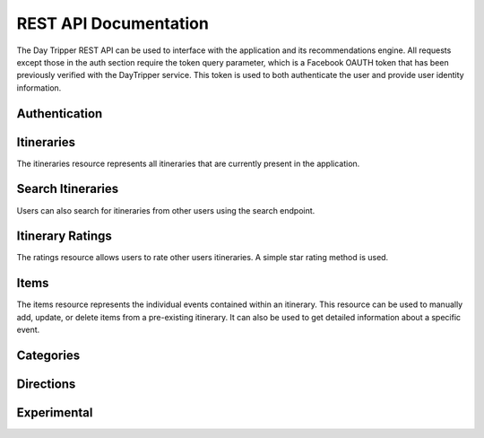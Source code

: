 
REST API Documentation
=================================

The Day Tripper REST API can be used to interface with the application and its recommendations engine. All requests except those in the auth section require the token query parameter, which is a Facebook OAUTH token that has been previously verified with the DayTripper service. This token is used to both authenticate the user and provide user identity information.

Authentication
-------------------------------

.. http:post:: /auth/verify

  Registers a Facebook authentication token with the server. The Facebook token must be a valid token that matches the Facebook user-id provided. This must be called once before using the API with a Facebook token. If the user-id and the token do not match, a 401 HTTP response will be returned.

  **Request**

  .. code-block:: js

    POST /auth/verify
    Content-Type: application/json

    {
      "token": ".....",
      "user_id": "...."
    }

.. http:delete:: /auth/logout

  Logout and delete the Facebook token from the database. The token will no longer be valid and any requests made with it will be rejected. A call to /auth/verify is required to continue using the API.

  :query token: The token to logout.

Itineraries
----------------

The itineraries resource represents all itineraries that are currently present in the application.

.. http:post:: /itinerary/create

    Creates an itinerary with the specified parameters. The itinerary will be prefilled with items based on the time and location specified.

    **Request**

    .. code-block:: js

      POST /itinerary/create
      Content-Type: application/json

       {
           "city":"Atlanta",
           "date":"2015-03-31T01:30:53-0400",
           "end_time":"2015-03-31T21:00:53-0400",
           "name":"Sample Itinerary",
           "start_time":"2015-03-31T10:00:53-0400"
        }

    **Response**

    .. sourcecode:: js

      HTTP/1.1 201 Created
      Content-Type: application/json

      {
        "city":"Atlanta",
        "date":"2015-03-31T01:30:53-0400",
        "end_time":"2015-03-31T21:00:53-0400",
        "id":14,
        "items":[...]
        "name":"Sample Itinerary",
        "start_time":"2015-03-31T10:00:53-0400",
        "user":{...}
      }


.. http:get:: /itinerary/<int:id>

    Retrieve an itinerary with the id specified from the database. Comes with the associated items and user. Users can only retrieve itineraries that are theirs.

    **Response**

    .. sourcecode:: js

        HTTP/1.1 201 OK
        ContentType: application/json

        {
           "city":"Atlanta",
           "date":"2015-03-31T01:30:53-0400",
           "end_time":"2015-03-31T21:00:53-0400",
           "id":14,
           "items":[
               {
                 "category":"lunch",
                 "end_time":"2015-03-31T11:30:53-04:00",
                 "id":32,
                 "name":"Heirloom Market BBQ",
                 "start_time":"2015-03-31T10:00:53-04:00",
                 "yelp_entry":{
                    "id":"heirloom-market-bbq-atlanta",
                    "image_url":"http://s3-media1.fl.yelpassets.com/bphoto/nxPlyqHrLCNMnDe87P0yLQ/ms.jpg",
                    "location":{
                       "address":"2243 Akers Mill Rd SE",
                       "city":"Atlanta",
                       "coordinate":{
                          "latitude":33.8986473470416,
                          "longitude":-84.4471785276031
                       },
                       "postal_code":30339,
                       "state_code":"GA",
                       "yelp_id":"heirloom-market-bbq-atlanta"
                    },
                    "name":"Heirloom Market BBQ",
                    "phone":"7706122502",
                    "price":2,
                    "rating":4.5,
                    "review_count":688,
                    "url":"http://www.yelp.com/biz/heirloom-market-bbq-atlanta"
                 },
                "yelp_id":"heirloom-market-bbq-atlanta"
           ]
           "name":"Sample Itinerary",
           "start_time":"2015-03-31T10:00:53-0400",
           "user":{
                "email":"alexbettadapur@gmail.com",
                "first_name":"Alex",
                "id":10206134897237072,
                "last_name":"Bettadapur"
            }
        }

.. http:get:: /itinerary/list

  Gets all the itineraries that the user owns.

  **Response**

  .. sourcecode:: js

      HTTP/1.1 201 OK
      ContentType: application/json

      [
        {
           "city":"Atlanta",
           "date":"2015-03-31T01:30:53-0400",
           "end_time":"2015-03-31T21:00:53-0400",
           "id":14,
           "items":[
               {
                 "category":"lunch",
                 "end_time":"2015-03-31T11:30:53-04:00",
                 "id":32,
                 "name":"Heirloom Market BBQ",
                 "start_time":"2015-03-31T10:00:53-04:00",
                 "yelp_entry":{
                    "id":"heirloom-market-bbq-atlanta",
                    "image_url":"http://s3-media1.fl.yelpassets.com/bphoto/nxPlyqHrLCNMnDe87P0yLQ/ms.jpg",
                    "location":{
                       "address":"2243 Akers Mill Rd SE",
                       "city":"Atlanta",
                       "coordinate":{
                          "latitude":33.8986473470416,
                          "longitude":-84.4471785276031
                       },
                       "postal_code":30339,
                       "state_code":"GA",
                       "yelp_id":"heirloom-market-bbq-atlanta"
                    },
                    "name":"Heirloom Market BBQ",
                    "phone":"7706122502",
                    "price":2,
                    "rating":4.5,
                    "review_count":688,
                    "url":"http://www.yelp.com/biz/heirloom-market-bbq-atlanta"
                 },
                "yelp_id":"heirloom-market-bbq-atlanta"
           ]
           "name":"Sample Itinerary",
           "start_time":"2015-03-31T10:00:53-0400",
           "user":{
                "email":"alexbettadapur@gmail.com",
                "first_name":"Alex",
                "id":10206134897237072,
                "last_name":"Bettadapur"
            }
        },
        ...
      ]


.. http:put:: /itinerary/<int:id>

  Update an exisiting itinerary with new information. This should only be used to update itinerary attributes, not add or remove items. Users can only edit itineraries that are theirs.

  **Request**

  .. code-block:: js

    PUT /itinerary/create
    Content-Type: application/json

      {
         "city":"Atlanta",
         "date":"2015-03-31T01:30:53-0400",
         "end_time":"2015-03-31T21:00:53-0400",
         "name":"Sample Itinerary",
         "start_time":"2015-03-31T10:00:53-0400"
      }

  **Response**

  .. sourcecode:: js

    HTTP/1.1 200 OK
    Content-Type: application/json

    {
      "city":"Atlanta",
      "date":"2015-03-31T01:30:53-0400",
      "end_time":"2015-03-31T21:00:53-0400",
      "id":14,
      "items":[...]
      "name":"Sample Itinerary",
      "start_time":"2015-03-31T10:00:53-0400",
      "user":{...}
    }

.. http:post:: /itinerary/<int:id>/copy

  Copy another user's public itinerary and all of the associated items to the current account. The POST body can optionally contain a date to assign to the copied itinerary.

  **Request**

  .. code-block:: js

    POST /itinerary/1/copy
    Content-Type: application/json

    {
      "date": "2015-03-31T00:00:00-0400"
    }

  **Response**

  .. sourcecode:: js

    HTTP/1.1 200 OK
    Content-Type: application/json

    {
      "city":"Atlanta",
      "date":"2015-03-31T00:00:00-0400",
      "end_time":"2015-03-31T21:00:53-0400",
      "id":14,
      "items":[...]
      "name":"Sample Itinerary",
      "start_time":"2015-03-31T10:00:53-0400",
      "user":{...}
    }


.. http:delete:: /itinerary/<int:id>

  Delete the itinerary with the specified Id. Users can only delete itineraries that are theirs

  **Response**

  .. sourcecode:: js

    HTTP/1.1 204 No Content

    true


Search Itineraries
----------------------

Users can also search for itineraries from other users using the search endpoint.

.. http:get:: /itinerary/search

  Search for an itinerary

  **Response**

  .. sourcecode:: js

      HTTP/1.1 201 OK
      ContentType: application/json

      [
        {
           "city":"Atlanta",
           "date":"2015-03-31T01:30:53-0400",
           "end_time":"2015-03-31T21:00:53-0400",
           "id":14,
           "items":[
               {
                 "category":"lunch",
                 "end_time":"2015-03-31T11:30:53-04:00",
                 "id":32,
                 "name":"Heirloom Market BBQ",
                 "start_time":"2015-03-31T10:00:53-04:00",
                 "yelp_entry":{
                    "id":"heirloom-market-bbq-atlanta",
                    "image_url":"http://s3-media1.fl.yelpassets.com/bphoto/nxPlyqHrLCNMnDe87P0yLQ/ms.jpg",
                    "location":{
                       "address":"2243 Akers Mill Rd SE",
                       "city":"Atlanta",
                       "coordinate":{
                          "latitude":33.8986473470416,
                          "longitude":-84.4471785276031
                       },
                       "postal_code":30339,
                       "state_code":"GA",
                       "yelp_id":"heirloom-market-bbq-atlanta"
                    },
                    "name":"Heirloom Market BBQ",
                    "phone":"7706122502",
                    "price":2,
                    "rating":4.5,
                    "review_count":688,
                    "url":"http://www.yelp.com/biz/heirloom-market-bbq-atlanta"
                 },
                "yelp_id":"heirloom-market-bbq-atlanta"
           ]
           "name":"Sample Itinerary",
           "start_time":"2015-03-31T10:00:53-0400",
           "user":{
                "email":"alexbettadapur@gmail.com",
                "first_name":"Alex",
                "id":10206134897237072,
                "last_name":"Bettadapur"
            }
        },
        ...
      ]

  :query query: The search term -- required
  :query city: An optional city to filter by


Itinerary Ratings
--------------------------------------

The ratings resource allows users to rate other users itineraries. A simple star rating method is used.

.. http:post:: /itinerary/<int:id>/rating/create

  Creates a rating for the specified itinerary

  **Request**

  .. code-block:: js

    POST /itinerary/1/ratings/create
    Content-Type: application/json

    {
      "rating": 5
    }

  **Response**

  .. code-block:: js

    HTTP/1.1 201 Created

    {
      "rating": 5
    }

.. http:get:: /itinerary/1/ratings/1

  Gets a specific rating for the specified itinerary

  **Response**

  .. code-block:: js

    HTTP/1.1 201 Created

    {
      "rating": 5
    }

.. http:get:: /itinerary/1/ratings/list

.. http:put:: /itinerary/1/ratings/1



Items
------------------------------------

The items resource represents the individual events contained within an itinerary. This resource can be used to manually add, update, or delete items from a pre-existing itinerary. It can also be used to get detailed information about a specific event.

.. http:post:: /itinerary/<int:id>/item/create

  Creates an item with the specified parameters and adds it to the specified itinerary

  **Request**

  .. code-block:: js

    POST /itinerary/1/items/create
    Content-Type: application/json

    {
      "category": "breakfast",
      "end_time": "2015-04-05T08:45:47-04:00",
      "name": "Ria's Bluebird",
      "start_time": "2015-04-05T08:00:47-04:00",
      "yelp_id": "rias-bluebird-atlanta"
    }

  **Response**

  .. code-block:: js

    HTTP/1.1 201 Created

    {
      "category": "breakfast",
      "end_time": "2015-04-05T08:45:47-04:00",
      "id": 1,
      "name": "Ria's Bluebird",
      "start_time": "2015-04-05T08:00:47-04:00",
      "yelp_entry": {
        "id": "rias-bluebird-atlanta",
        "image_url": "http://s3-media2.fl.yelpassets.com/bphoto/ICjCwjkEcmzMEdLbLGXHMQ/ms.jpg",
        "location":{
          "address": "421 Memorial Dr SE",
          "city": "Atlanta",
          "coordinate":{"latitude": 33.746578, "longitude": -84.373642},
          "postal_code": 30312,
          "state_code": "GA",
          "yelp_id": "rias-bluebird-atlanta"
        },
        "name": "Ria's Bluebird",
        "phone": "4045213737",
        "price": 2,
        "rating": 4,
        "review_count": 570,
        "url": "http://www.yelp.com/biz/rias-bluebird-atlanta"
      }
      "yelp_id": "rias-bluebird-atlanta"
    }

.. http:get:: /itinerary/<int:id>/item/<int:id>

  Gets the specified item.

  **Response**

  .. code-block:: js

    HTTP/1.1 201 Created

    {
      "category": "breakfast",
      "end_time": "2015-04-05T08:45:47-04:00",
      "id": 1,
      "name": "Ria's Bluebird",
      "start_time": "2015-04-05T08:00:47-04:00",
      "yelp_entry": {
        "id": "rias-bluebird-atlanta",
        "image_url": "http://s3-media2.fl.yelpassets.com/bphoto/ICjCwjkEcmzMEdLbLGXHMQ/ms.jpg",
        "location":{
          "address": "421 Memorial Dr SE",
          "city": "Atlanta",
          "coordinate":{"latitude": 33.746578, "longitude": -84.373642},
          "postal_code": 30312,
          "state_code": "GA",
          "yelp_id": "rias-bluebird-atlanta"
        },
        "name": "Ria's Bluebird",
        "phone": "4045213737",
        "price": 2,
        "rating": 4,
        "review_count": 570,
        "url": "http://www.yelp.com/biz/rias-bluebird-atlanta"
      }
      "yelp_id": "rias-bluebird-atlanta"
    }

.. http:put:: /itinerary/<int:id>/item/<int:id>

  Updates an item with new details as specified.

  **Request**

  .. code-block:: js

    PUT /itinerary/1/items/1
    Content-Type: application/json

    {
    }

  **Response**

  .. code-block:: js

    HTTP/1.1 200 OK

    {
      "category": "breakfast",
      "end_time": "2015-04-05T08:45:47-04:00",
      "id": 1,
      "name": "Ria's Bluebird",
      "start_time": "2015-04-05T08:00:47-04:00",
      "yelp_entry": {
        "id": "rias-bluebird-atlanta",
        "image_url": "http://s3-media2.fl.yelpassets.com/bphoto/ICjCwjkEcmzMEdLbLGXHMQ/ms.jpg",
        "location":{
          "address": "421 Memorial Dr SE",
          "city": "Atlanta",
          "coordinate":{"latitude": 33.746578, "longitude": -84.373642},
          "postal_code": 30312,
          "state_code": "GA",
          "yelp_id": "rias-bluebird-atlanta"
        },
        "name": "Ria's Bluebird",
        "phone": "4045213737",
        "price": 2,
        "rating": 4,
        "review_count": 570,
        "url": "http://www.yelp.com/biz/rias-bluebird-atlanta"
      }
      "yelp_id": "rias-bluebird-atlanta"
    }

.. http:delete:: /itinerary/<int:id>/item/<int:id>

  Deletes the specified item

  **Response**

  .. code-block:: js

    HTTP/1.1 204 No Content

    true

.. http:get:: /itinerary/<int:id>/item/<int:id>/query

  Returns a different suggested YelpEntry for this item.

  **Request**

  .. code-block:: js

    GET itinerary/6/item/22/query?token=token&strategy=yelp-rating&dids=gusto-wood-fire-grill-atlanta&dids=ocean-market-downtown-atlanta

  **Response**

  .. code-block:: js

    HTTP/1.1 200 OK

    {
        "id": "get-fruity-cafe-atlanta-2",
        "image_url": "http://s3-media4.fl.yelpassets.com/bphoto/4aCT0WPU_cI9dpM4Ia_k_g/ms.jpg",
        "location": {
            "address": "79 Marietta St NW",
            "city": "Atlanta",
            "coordinate": {
                "latitude": 33.7564522,
                "longitude": -84.391679
            },
            "postal_code": 30303,
            "state_code": "GA",
            "yelp_id": "get-fruity-cafe-atlanta-2"
        },
        "name": "Get Fruity Cafe",
        "phone": "4045210109",
        "price": 1,
        "rating": 4.5,
        "review_count": 64,
        "url": "http://www.yelp.com/biz/get-fruity-cafe-atlanta-2"
    }

  :query strategy:  one of [distance, yelp-rating, price-0, price-1, price-2, price-3, price-4, random, popularity, first] (defaults to random)
  :query dids: additional YelpIDs that server is not allowed to return


Categories
-----------------------------------


Directions
-----------------------------------------------

.. http:get:: /maps/directions

  Gets directions from the Google Directions API.

  **Response**

  .. code-block:: js

    HTTP/1.1 200 OK

    {
		//google directions content
    }

  :query origin: The start location. This can be an address string or coordinates. --- required
  :query destination: The end location. This can be an address string or coordinates. --- required


.. http:get:: /maps/polyline

  Gets a Google Encoded polyline for use on a map. See here for more information

  **Response**

  .. code-block:: js

    HTTP/1.1 200 OK

    fldkjadsfias;odfjsa;ijkfdas

  :query origin: The start location. This can be an address string or coordinates. --- required
  :query destination: The end location. This can be an address string or coordinates. --- required
  
Experimental
----------------------------------
.. http:post:: /experiment/itinerary/create
  
  Creates an itinerary using an improved item selection algorithm. The parameters are the same as the regular itinerary create endpoint.
  
  **Request**

    .. code-block:: js

      POST /experiment/itinerary/create
      Content-Type: application/json

       {
           "city":"Atlanta",
           "date":"2015-03-31T01:30:53-0400",
           "end_time":"2015-03-31T21:00:53-0400",
           "name":"Sample Itinerary",
           "start_time":"2015-03-31T10:00:53-0400"
        }

    **Response**

    .. sourcecode:: js

      HTTP/1.1 201 Created
      Content-Type: application/json

      {
        "city":"Atlanta",
        "date":"2015-03-31T01:30:53-0400",
        "end_time":"2015-03-31T21:00:53-0400",
        "id":14,
        "items":[...]
        "name":"Sample Itinerary",
        "start_time":"2015-03-31T10:00:53-0400",
        "user":{...}
      }
